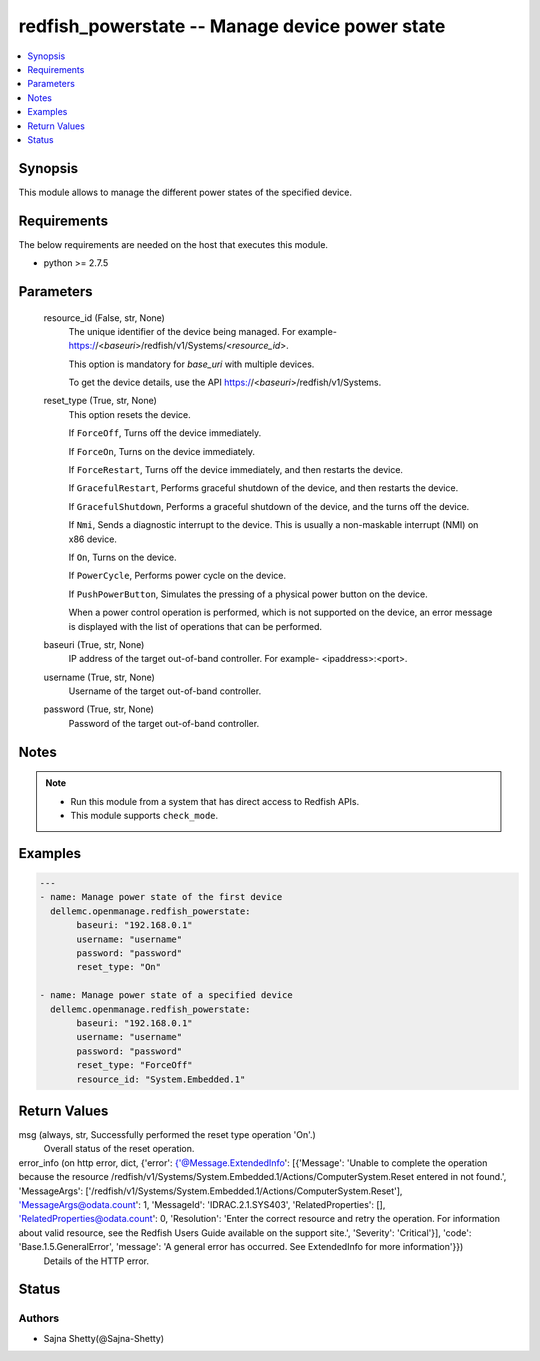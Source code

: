 .. _redfish_powerstate_module:


redfish_powerstate -- Manage device power state
===============================================

.. contents::
   :local:
   :depth: 1


Synopsis
--------

This module allows to manage the different power states of the specified device.



Requirements
------------
The below requirements are needed on the host that executes this module.

- python >= 2.7.5



Parameters
----------

  resource_id (False, str, None)
    The unique identifier of the device being managed. For example- https://<*baseuri*>/redfish/v1/Systems/<*resource_id*>.

    This option is mandatory for *base_uri* with multiple devices.

    To get the device details, use the API https://<*baseuri*>/redfish/v1/Systems.


  reset_type (True, str, None)
    This option resets the device.

    If ``ForceOff``, Turns off the device immediately.

    If ``ForceOn``, Turns on the device immediately.

    If ``ForceRestart``, Turns off the device immediately, and then restarts the device.

    If ``GracefulRestart``, Performs graceful shutdown of the device, and then restarts the device.

    If ``GracefulShutdown``, Performs a graceful shutdown of the device, and the turns off the device.

    If ``Nmi``, Sends a diagnostic interrupt to the device. This is usually a non-maskable interrupt (NMI) on x86 device.

    If ``On``, Turns on the device.

    If ``PowerCycle``, Performs power cycle on the device.

    If ``PushPowerButton``, Simulates the pressing of a physical power button on the device.

    When a power control operation is performed, which is not supported on the device, an error message is displayed with the list of operations that can be performed.


  baseuri (True, str, None)
    IP address of the target out-of-band controller. For example- <ipaddress>:<port>.


  username (True, str, None)
    Username of the target out-of-band controller.


  password (True, str, None)
    Password of the target out-of-band controller.





Notes
-----

.. note::
   - Run this module from a system that has direct access to Redfish APIs.
   - This module supports ``check_mode``.




Examples
--------

.. code-block:: yaml+jinja

    
    ---
    - name: Manage power state of the first device
      dellemc.openmanage.redfish_powerstate:
           baseuri: "192.168.0.1"
           username: "username"
           password: "password"
           reset_type: "On"

    - name: Manage power state of a specified device
      dellemc.openmanage.redfish_powerstate:
           baseuri: "192.168.0.1"
           username: "username"
           password: "password"
           reset_type: "ForceOff"
           resource_id: "System.Embedded.1"



Return Values
-------------

msg (always, str, Successfully performed the reset type operation 'On'.)
  Overall status of the reset operation.


error_info (on http error, dict, {'error': {'@Message.ExtendedInfo': [{'Message': 'Unable to complete the operation because the resource /redfish/v1/Systems/System.Embedded.1/Actions/ComputerSystem.Reset entered in not found.', 'MessageArgs': ['/redfish/v1/Systems/System.Embedded.1/Actions/ComputerSystem.Reset'], 'MessageArgs@odata.count': 1, 'MessageId': 'IDRAC.2.1.SYS403', 'RelatedProperties': [], 'RelatedProperties@odata.count': 0, 'Resolution': 'Enter the correct resource and retry the operation. For information about valid resource, see the Redfish Users Guide available on the support site.', 'Severity': 'Critical'}], 'code': 'Base.1.5.GeneralError', 'message': 'A general error has occurred. See ExtendedInfo for more information'}})
  Details of the HTTP error.





Status
------





Authors
~~~~~~~

- Sajna Shetty(@Sajna-Shetty)

